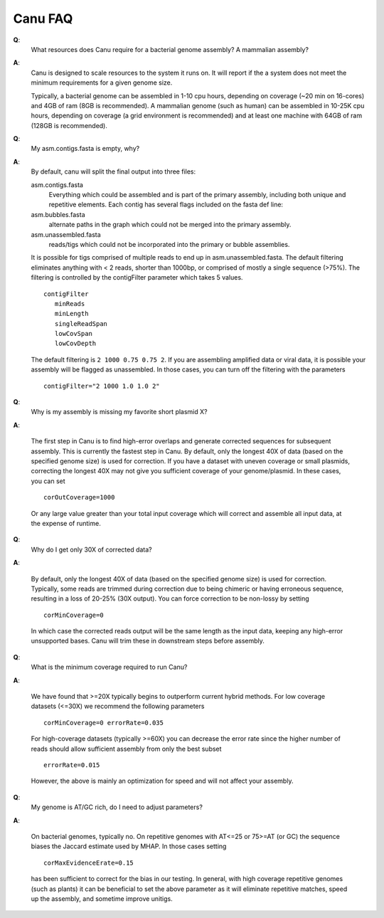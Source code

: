 
.. _faq:

Canu FAQ
========================

**Q**:
    What resources does Canu require for a bacterial genome assembly? A mammalian assembly?

**A**:
    Canu is designed to scale resources to the system it runs on. It will report if the a system does not meet the minimum requirements for a given genome size.
    
    Typically, a bacterial genome can be assembled in 1-10 cpu hours, depending on coverage (~20 min on 16-cores) and 4GB of ram (8GB is recommended). A mammalian genome (such as human) can be assembled in 10-25K cpu hours, depending on coverage (a grid environment is recommended) and at least one machine with 64GB of ram (128GB is recommended).

**Q**:
    My asm.contigs.fasta is empty, why?

**A**:
    By default, canu will split the final output into three files:

    asm.contigs.fasta
      Everything which could be assembled and is part of the primary assembly, including both unique and repetitive elements.  Each contig has several flags included on the fasta def line::

    asm.bubbles.fasta
       alternate paths in the graph which could not be merged into the primary assembly.

    asm.unassembled.fasta
       reads/tigs which could not be incorporated into the primary or bubble assemblies.

    It is possible for tigs comprised of multiple reads to end up in asm.unassembled.fasta. The default filtering eliminates anything with < 2 reads, shorter than 1000bp, or comprised of mostly a single sequence (>75%). The filtering is controlled by the contigFilter parameter which takes 5 values.

    ::

       contigFilter
          minReads
          minLength
          singleReadSpan
          lowCovSpan
          lowCovDepth

    The default filtering is ``2 1000 0.75 0.75 2``. If you are assembling amplified data or viral data, it is possible your assembly will be flagged as unassembled. In those cases, you can turn off the filtering with the parameters

    ::

       contigFilter="2 1000 1.0 1.0 2"

**Q**:
    Why is my assembly is missing my favorite short plasmid X?

**A**:

    The first step in Canu is to find high-error overlaps and generate corrected sequences for subsequent assembly. This is currently the fastest step in Canu. By default, only the longest 40X of data (based on the specified genome size) is used for correction. If you have a dataset with uneven coverage or small plasmids, correcting the longest 40X may not give you sufficient coverage of your genome/plasmid. In these cases, you can set

    ::

        corOutCoverage=1000

    Or any large value greater than your total input coverage which will correct and assemble all input data, at the expense of runtime.

**Q**:
    Why do I get only 30X of corrected data?

**A**:

    By default, only the longest 40X of data (based on the specified genome size) is used for correction. Typically, some reads are trimmed during correction due to being chimeric or having erroneous sequence, resulting in a loss of 20-25% (30X output). You can force correction to be non-lossy by setting

    ::  

       corMinCoverage=0

    In which case the corrected reads output will be the same length as the input data, keeping any high-error unsupported bases. Canu will trim these in downstream steps before assembly.

**Q**:
   What is the minimum coverage required to run Canu?

**A**:

    We have found that >=20X typically begins to outperform current hybrid methods. For low coverage datasets (<=30X) we recommend the following parameters

    ::

       corMinCoverage=0 errorRate=0.035

    For high-coverage datasets (typically >=60X) you can decrease the error rate since the higher number of reads should allow sufficient assembly from only the best subset

    ::

       errorRate=0.015

    However, the above is mainly an optimization for speed and will not affect your assembly.


**Q**:
   My genome is AT/GC rich, do I need to adjust parameters?

**A**:

    On bacterial genomes, typically no. On repetitive genomes with AT<=25 or 75>=AT (or GC) the sequence biases the Jaccard estimate used by MHAP. In those cases setting

    ::

        corMaxEvidenceErate=0.15

    has been sufficient to correct for the bias in our testing. In general, with high coverage repetitive genomes (such as plants) it can be beneficial to set the above parameter as it will eliminate repetitive matches, speed up the assembly, and sometime improve unitigs.
